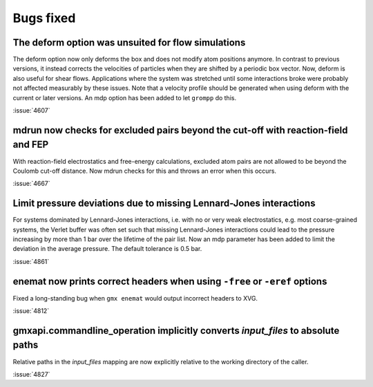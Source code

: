 Bugs fixed
^^^^^^^^^^

.. Note to developers!
   Please use """"""" to underline the individual entries for fixed issues in the subfolders,
   otherwise the formatting on the webpage is messed up.
   Also, please use the syntax :issue:`number` to reference issues on GitLab, without
   a space between the colon and number!

The deform option was unsuited for flow simulations
"""""""""""""""""""""""""""""""""""""""""""""""""""

The deform option now only deforms the box and does not modify atom positions
anymore. In contrast to previous versions, it instead corrects the velocities
of particles when they are shifted by a periodic box vector. Now, deform is
also useful for shear flows. Applications where the system was stretched until
some interactions broke were probably not affected measurably by
these issues. Note that a velocity profile should be generated when using
deform with the current or later versions. An mdp option has been added
to let ``grompp`` do this.

:issue:`4607`

mdrun now checks for excluded pairs beyond the cut-off with reaction-field and FEP
""""""""""""""""""""""""""""""""""""""""""""""""""""""""""""""""""""""""""""""""""

With reaction-field electrostatics and free-energy calculations,
excluded atom pairs are not allowed to be beyond the Coulomb cut-off distance.
Now mdrun checks for this and throws an error when this occurs.

:issue:`4667`

Limit pressure deviations due to missing Lennard-Jones interactions
"""""""""""""""""""""""""""""""""""""""""""""""""""""""""""""""""""

For systems dominated by Lennard-Jones interactions, i.e. with no or very weak
electrostatics, e.g. most coarse-grained systems, the Verlet buffer was often
set such that missing Lennard-Jones interactions could lead to the pressure
increasing by more than 1 bar over the lifetime of the pair list. Now an mdp
parameter has been added to limit the deviation in the average pressure.
The default tolerance is 0.5 bar.

:issue:`4861`

enemat now prints correct headers when using ``-free`` or ``-eref`` options
"""""""""""""""""""""""""""""""""""""""""""""""""""""""""""""""""""""""""""

Fixed a long-standing bug when ``gmx enemat`` would output incorrect headers
to XVG.

:issue:`4812`

gmxapi.commandline_operation implicitly converts *input_files* to absolute paths
""""""""""""""""""""""""""""""""""""""""""""""""""""""""""""""""""""""""""""""""

Relative paths in the *input_files* mapping are now explicitly relative to the working
directory of the caller.

:issue:`4827`
